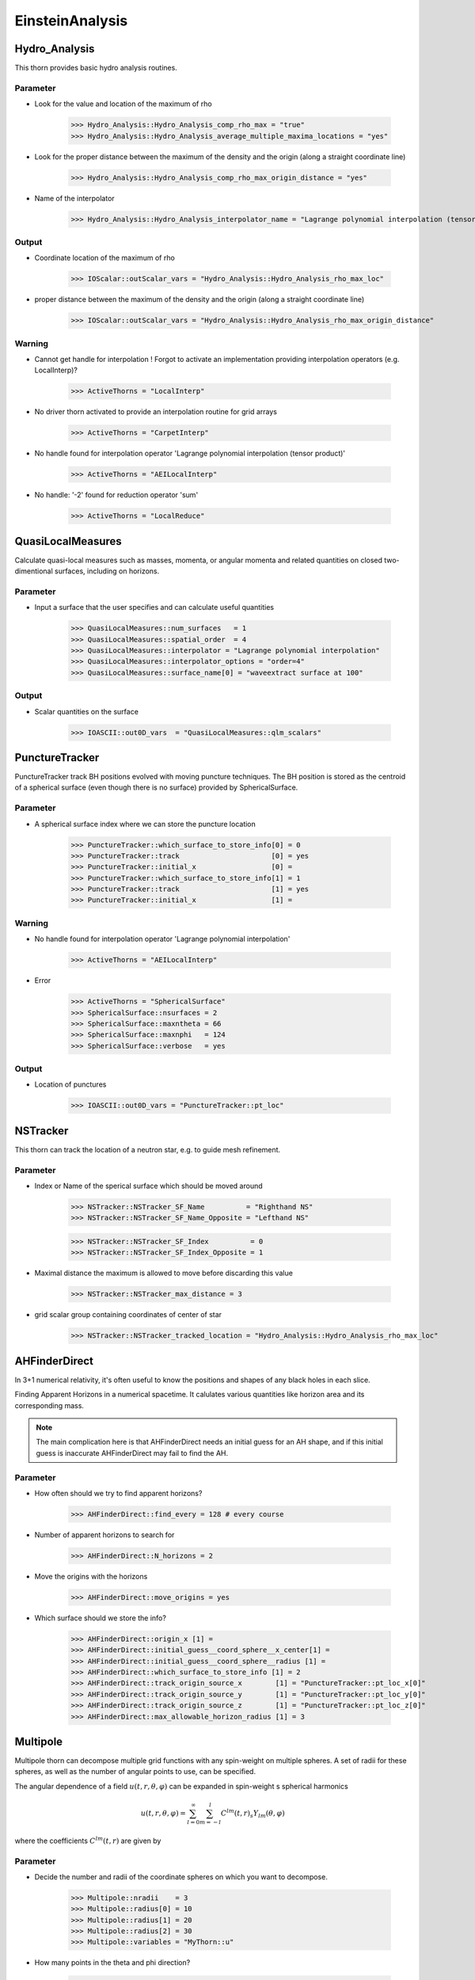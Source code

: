 EinsteinAnalysis
===================

Hydro_Analysis
---------------
This thorn provides basic hydro analysis routines.

.. digraph:: foo

   "Hydro_Analysis" -> "HydroBase";

Parameter
^^^^^^^^^^
* Look for the value and location of the maximum of rho

    >>> Hydro_Analysis::Hydro_Analysis_comp_rho_max = "true"
    >>> Hydro_Analysis::Hydro_Analysis_average_multiple_maxima_locations = "yes"

* Look for the proper distance between the maximum of the density and the origin (along a straight coordinate line)

    >>> Hydro_Analysis::Hydro_Analysis_comp_rho_max_origin_distance = "yes"

* Name of the interpolator

    >>> Hydro_Analysis::Hydro_Analysis_interpolator_name = "Lagrange polynomial interpolation (tensor product)"

Output
^^^^^^^
* Coordinate location of the maximum of rho

    >>> IOScalar::outScalar_vars = "Hydro_Analysis::Hydro_Analysis_rho_max_loc"

* proper distance between the maximum of the density and the origin (along a straight coordinate line)

    >>> IOScalar::outScalar_vars = "Hydro_Analysis::Hydro_Analysis_rho_max_origin_distance"

Warning
^^^^^^^^
* Cannot get handle for interpolation ! Forgot to activate an implementation providing interpolation operators (e.g. LocalInterp)?

    >>> ActiveThorns = "LocalInterp"

* No driver thorn activated to provide an interpolation routine for grid arrays

    >>> ActiveThorns = "CarpetInterp"

* No handle found for interpolation operator 'Lagrange polynomial interpolation (tensor product)'

    >>> ActiveThorns = "AEILocalInterp"

* No handle: '-2' found for reduction operator 'sum'

    >>> ActiveThorns = "LocalReduce"

QuasiLocalMeasures
-------------------
Calculate quasi-local measures such as masses, momenta, or angular
momenta and related quantities on closed two-dimentional surfaces,
including on horizons.

Parameter
^^^^^^^^^^
* Input a surface that the user specifies and can calculate useful quantities

    >>> QuasiLocalMeasures::num_surfaces   = 1
    >>> QuasiLocalMeasures::spatial_order  = 4
    >>> QuasiLocalMeasures::interpolator = "Lagrange polynomial interpolation"
    >>> QuasiLocalMeasures::interpolator_options = "order=4"
    >>> QuasiLocalMeasures::surface_name[0] = "waveextract surface at 100"

Output
^^^^^^^^
* Scalar quantities on the surface

    >>> IOASCII::out0D_vars  = "QuasiLocalMeasures::qlm_scalars"

PunctureTracker
-----------------
PunctureTracker track BH positions evolved with moving puncture techniques. The BH position is stored as the centroid of a spherical surface (even though there is no surface) provided by SphericalSurface.

.. digraph:: foo

   "PunctureTracker" -> "SphericalSurface";

Parameter
^^^^^^^^^^
* A spherical surface index where we can store the puncture location

    >>> PunctureTracker::which_surface_to_store_info[0] = 0
    >>> PunctureTracker::track                      [0] = yes
    >>> PunctureTracker::initial_x                  [0] = 
    >>> PunctureTracker::which_surface_to_store_info[1] = 1
    >>> PunctureTracker::track                      [1] = yes
    >>> PunctureTracker::initial_x                  [1] = 

Warning
^^^^^^^^
* No handle found for interpolation operator 'Lagrange polynomial interpolation'

    >>> ActiveThorns = "AEILocalInterp"

* Error

    >>> ActiveThorns = "SphericalSurface"
    >>> SphericalSurface::nsurfaces = 2
    >>> SphericalSurface::maxntheta = 66
    >>> SphericalSurface::maxnphi   = 124
    >>> SphericalSurface::verbose   = yes

Output
^^^^^^^
* Location of punctures

    >>> IOASCII::out0D_vars = "PunctureTracker::pt_loc"

NSTracker
----------
This thorn can track the location of a neutron star, e.g. to
guide mesh refinement.

.. digraph:: foo

   "NSTracker" -> "SphericalSurface";
   "NSTracker" -> "Hydro_Analysis";

Parameter
^^^^^^^^^^^
* Index or Name of the sperical surface which should be moved around

    >>> NSTracker::NSTracker_SF_Name          = "Righthand NS"
    >>> NSTracker::NSTracker_SF_Name_Opposite = "Lefthand NS"

    >>> NSTracker::NSTracker_SF_Index          = 0
    >>> NSTracker::NSTracker_SF_Index_Opposite = 1

* Maximal distance the maximum is allowed to move before discarding this value

    >>> NSTracker::NSTracker_max_distance = 3

* grid scalar group containing coordinates of center of star

    >>> NSTracker::NSTracker_tracked_location = "Hydro_Analysis::Hydro_Analysis_rho_max_loc"

AHFinderDirect
---------------
In 3+1 numerical relativity, it's often useful to know the positions and shapes of any black holes in each slice. 

Finding Apparent Horizons in a numerical spacetime. It calulates various quantities like horizon area and its corresponding mass.

.. note::

    The main complication here is that AHFinderDirect needs an initial guess for an AH shape, and if this initial guess is inaccurate AHFinderDirect may fail to find the AH.

Parameter
^^^^^^^^^^^
* How often should we try to find apparent horizons?

    >>> AHFinderDirect::find_every = 128 # every course

* Number of apparent horizons to search for

    >>> AHFinderDirect::N_horizons = 2

* Move the origins with the horizons

    >>> AHFinderDirect::move_origins = yes

* Which surface should we store the info?

    >>> AHFinderDirect::origin_x [1] =
    >>> AHFinderDirect::initial_guess__coord_sphere__x_center[1] = 
    >>> AHFinderDirect::initial_guess__coord_sphere__radius [1] =
    >>> AHFinderDirect::which_surface_to_store_info [1] = 2
    >>> AHFinderDirect::track_origin_source_x        [1] = "PunctureTracker::pt_loc_x[0]"
    >>> AHFinderDirect::track_origin_source_y        [1] = "PunctureTracker::pt_loc_y[0]"
    >>> AHFinderDirect::track_origin_source_z        [1] = "PunctureTracker::pt_loc_z[0]"
    >>> AHFinderDirect::max_allowable_horizon_radius [1] = 3

Multipole
----------
Multipole thorn can decompose multiple grid functions with any spin-weight on multiple spheres. A set of radii for these spheres, as well as the number of angular points to use, can be speciﬁed.

The angular dependence of a field :math:`u(t, r, \theta, \varphi)` can be expanded in spin-weight s spherical harmonics

.. math::

    u(t, r, \theta, \varphi)=\sum_{l=0}^{\infty} \sum_{m=-l}^{l} C^{l m}(t, r)_{s} Y_{l m}(\theta, \varphi)

where the coefficients :math:`C^{l m}(t, r)` are given by

.. digraph:: foo

   "Multipole" -> "AEILocalInterp";

Parameter
^^^^^^^^^^
* Decide the number and radii of the coordinate spheres on which you want to decompose.

    >>> Multipole::nradii    = 3  
    >>> Multipole::radius[0] = 10  
    >>> Multipole::radius[1] = 20  
    >>> Multipole::radius[2] = 30  
    >>> Multipole::variables = "MyThorn::u"

* How many points in the theta and phi direction?

    >>> Multipole::ntheta = 120
    >>> Multipole::nphi   = 240

* The maximum l mode to extract

    >>> Multipole::l_max = 8

* Output an HDF5 file for each variable containing one dataset per mode at each radius

    >>> Multipole::output_hdf5  = yes

WeylScal4
----------
Calculate the Weyl Scalars for a given metric given the fiducial tetrad.

Parameter
^^^^^^^^^^
* Finite differencing order

    >>> WeylScal4::fdOrder = 8

* Which scalars to calculate

    >>> WeylScal4::calc_scalars = "psis"

* Compute invariants

    >>> WeylScal4::calc_invariants = "always"